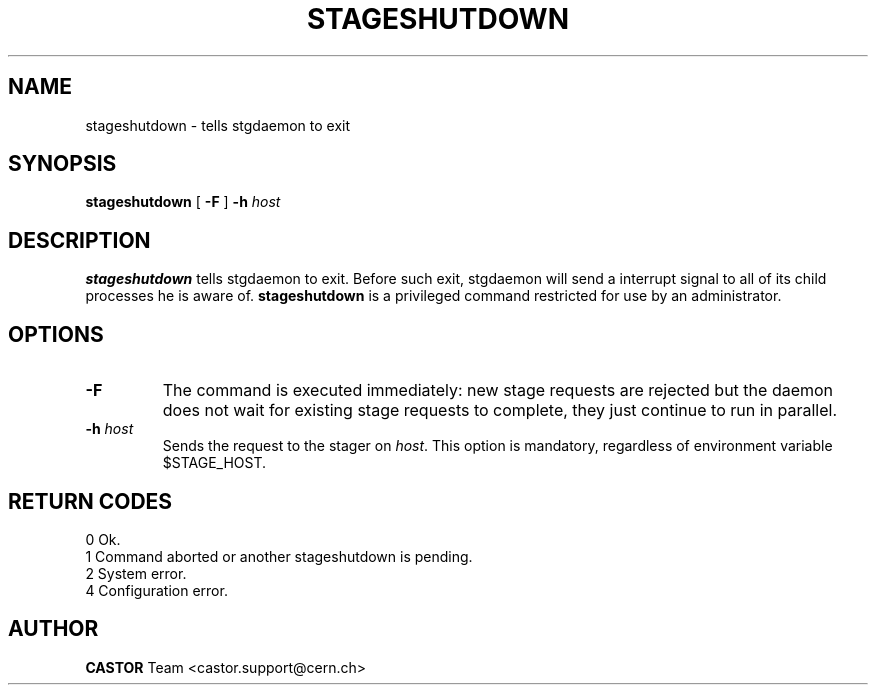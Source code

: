 .\" @(#)$RCSfile: stageshutdown.man,v $ $Revision: 1.5 $ $Date: 2002/01/30 08:12:54 $ CERN IT-PDP/DM Jean-Damien Durand
.\" Copyright (C) 1995-2000 by CERN/IT/PDP/DM
.\" All rights reserved
.\"
.TH STAGESHUTDOWN l "$Date: 2002/01/30 08:12:54 $"
.SH NAME
stageshutdown \- tells stgdaemon to exit
.SH SYNOPSIS
.B stageshutdown
[
.B \-F
]
.BI \-h " host"
.SH DESCRIPTION
.B stageshutdown
tells stgdaemon to exit. Before such exit, stgdaemon will send a interrupt signal to all of its child processes he is aware of.
.B stageshutdown
is a privileged command restricted for use by an administrator.
.SH OPTIONS
.TP
.B \-F
The command is executed immediately: new stage requests are rejected but
the daemon does not wait for existing stage requests to complete,
they just continue to run in parallel.
.TP
.BI \-h " host"
Sends the request to the stager on
.IR host .
This option is mandatory, regardless of environment variable $STAGE_HOST.
.SH RETURN CODES
\
.br
0	Ok.
.br
1	Command aborted or another stageshutdown is pending.
.br
2	System error.
.br
4	Configuration error.
.SH AUTHOR
\fBCASTOR\fP Team <castor.support@cern.ch>

